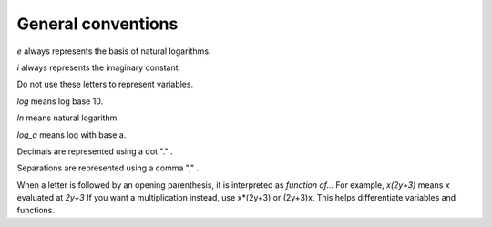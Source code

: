 General conventions
===================

*e* always represents the basis of natural logarithms.

*i* always represents the imaginary constant.

Do not use these letters to represent variables.

*log* means log base 10.

*ln* means natural logarithm.

*log_a* means log with base a.

Decimals are represented using a dot "." .

Separations are represented using a comma "," .

When a letter is followed by an opening parenthesis, it is interpreted as *function of...*
For example, *x(2y+3)* means *x* evaluated at *2y+3*
If you want a multiplication instead, use x*(2y+3) or (2y+3)x.
This helps differentiate variables and functions.